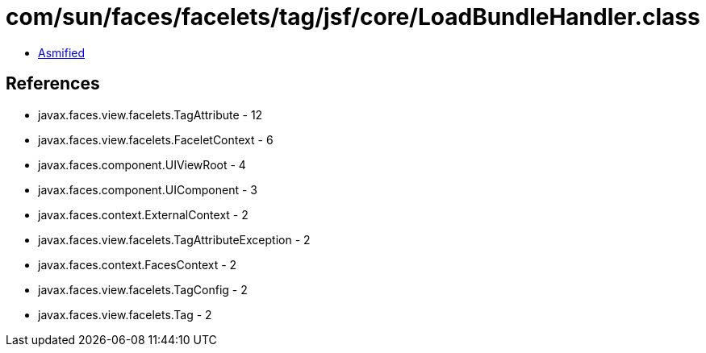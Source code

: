 = com/sun/faces/facelets/tag/jsf/core/LoadBundleHandler.class

 - link:LoadBundleHandler-asmified.java[Asmified]

== References

 - javax.faces.view.facelets.TagAttribute - 12
 - javax.faces.view.facelets.FaceletContext - 6
 - javax.faces.component.UIViewRoot - 4
 - javax.faces.component.UIComponent - 3
 - javax.faces.context.ExternalContext - 2
 - javax.faces.view.facelets.TagAttributeException - 2
 - javax.faces.context.FacesContext - 2
 - javax.faces.view.facelets.TagConfig - 2
 - javax.faces.view.facelets.Tag - 2
